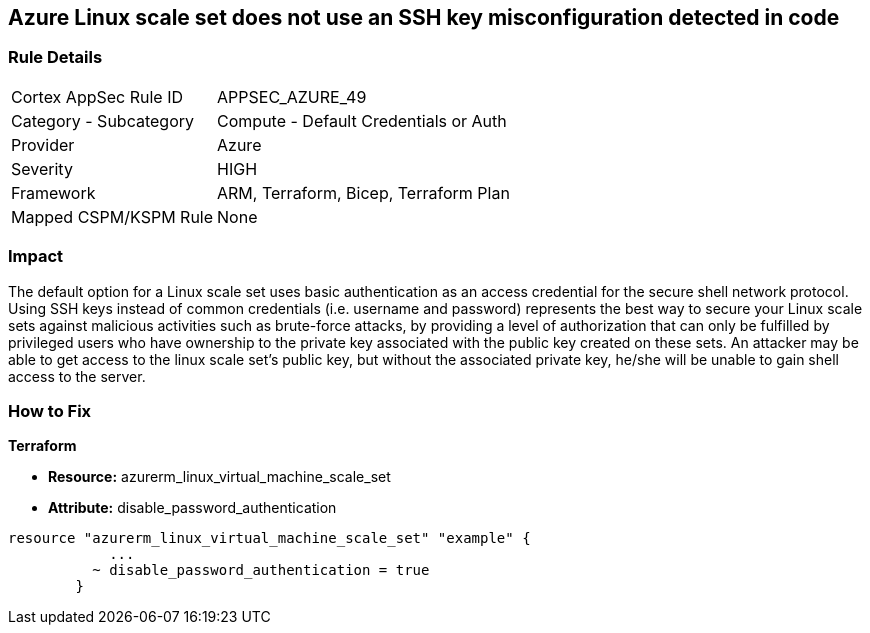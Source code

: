 == Azure Linux scale set does not use an SSH key misconfiguration detected in code


=== Rule Details

[cols="1,2"]
|===
|Cortex AppSec Rule ID |APPSEC_AZURE_49
|Category - Subcategory |Compute - Default Credentials or Auth
|Provider |Azure
|Severity |HIGH
|Framework |ARM, Terraform, Bicep, Terraform Plan
|Mapped CSPM/KSPM Rule |None
|===
 



=== Impact
The default option for a Linux scale set uses basic authentication as an access credential for the secure shell network protocol.
Using SSH keys instead of common credentials (i.e. username and password) represents the best way to secure your Linux scale sets against malicious activities such as brute-force attacks, by providing a level of authorization that can only be fulfilled by privileged users who have ownership to the private key associated with the public key created on these sets.
An attacker may be able to get access to the linux scale set's public key, but without the associated private key, he/she will be unable to gain shell access to the server.

=== How to Fix


*Terraform* 


* *Resource:* azurerm_linux_virtual_machine_scale_set 
* *Attribute:* disable_password_authentication


[source,go]
----
resource "azurerm_linux_virtual_machine_scale_set" "example" {
            ...
          ~ disable_password_authentication = true
        }
----
